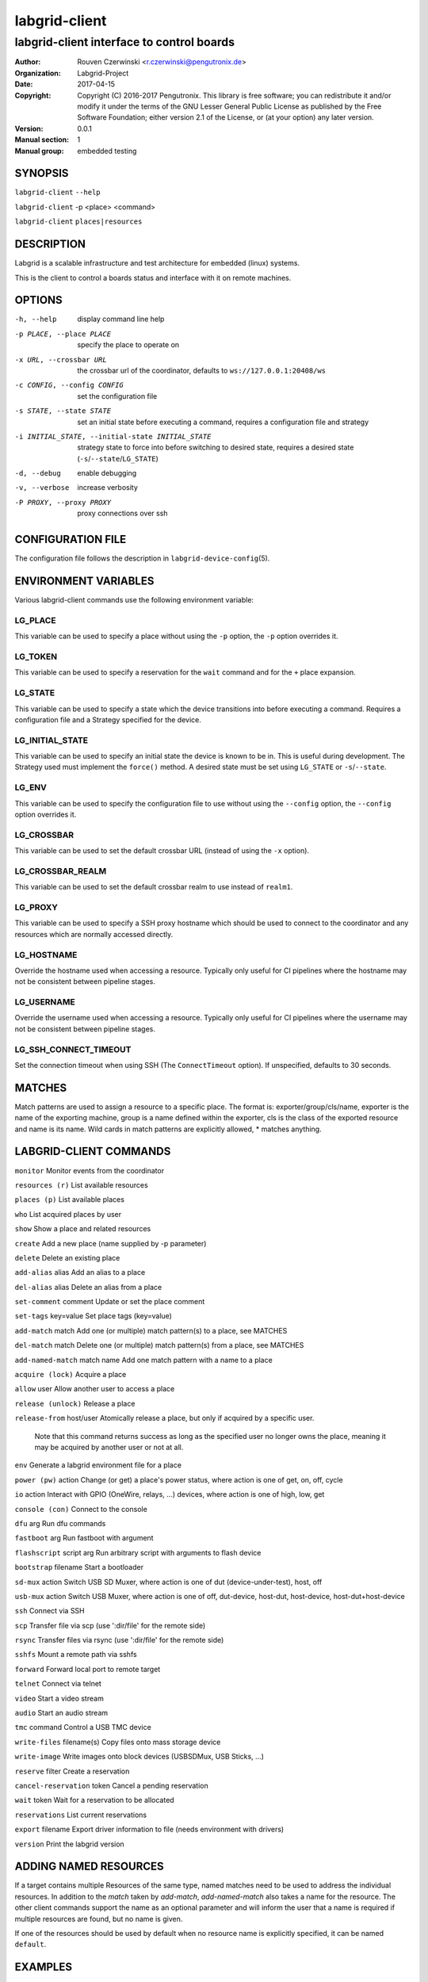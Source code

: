 ================
 labgrid-client
================

labgrid-client interface to control boards
==========================================

:Author: Rouven Czerwinski <r.czerwinski@pengutronix.de>
:organization: Labgrid-Project
:Date:   2017-04-15
:Copyright: Copyright (C) 2016-2017 Pengutronix. This library is free software;
	    you can redistribute it and/or modify it under the terms of the GNU
	    Lesser General Public License as published by the Free Software
	    Foundation; either version 2.1 of the License, or (at your option)
	    any later version.
:Version: 0.0.1
:Manual section: 1
:Manual group: embedded testing

SYNOPSIS
--------

``labgrid-client`` ``--help``

``labgrid-client`` -p <place> <command>

``labgrid-client`` ``places|resources``

DESCRIPTION
-----------
Labgrid is a scalable infrastructure and test architecture for embedded (linux) systems.

This is the client to control a boards status and interface with it on remote machines.

OPTIONS
-------
-h, --help
    display command line help
-p PLACE, --place PLACE
    specify the place to operate on
-x URL, --crossbar URL
    the crossbar url of the coordinator, defaults to ``ws://127.0.0.1:20408/ws``
-c CONFIG, --config CONFIG
    set the configuration file
-s STATE, --state STATE
    set an initial state before executing a command, requires a configuration
    file and strategy
-i INITIAL_STATE, --initial-state INITIAL_STATE
    strategy state to force into before switching to desired state, requires a
    desired state (``-s``/``--state``/``LG_STATE``)
-d, --debug
    enable debugging
-v, --verbose
    increase verbosity
-P PROXY, --proxy PROXY
    proxy connections over ssh

CONFIGURATION FILE
------------------
The configuration file follows the description in ``labgrid-device-config``\(5).

ENVIRONMENT VARIABLES
---------------------
Various labgrid-client commands use the following environment variable:

LG_PLACE
~~~~~~~~
This variable can be used to specify a place without using the ``-p`` option, the ``-p`` option overrides it.

LG_TOKEN
~~~~~~~~
This variable can be used to specify a reservation for the ``wait`` command and
for the ``+`` place expansion.

LG_STATE
~~~~~~~~
This variable can be used to specify a state which the device transitions into
before executing a command. Requires a configuration file and a Strategy
specified for the device.

LG_INITIAL_STATE
~~~~~~~~~~~~~~~~
This variable can be used to specify an initial state the device is known to
be in.
This is useful during development. The Strategy used must implement the
``force()`` method.
A desired state must be set using ``LG_STATE`` or ``-s``/``--state``.

LG_ENV
~~~~~~
This variable can be used to specify the configuration file to use without
using the ``--config`` option, the ``--config`` option overrides it.

LG_CROSSBAR
~~~~~~~~~~~
This variable can be used to set the default crossbar URL (instead of using the
``-x`` option).

LG_CROSSBAR_REALM
~~~~~~~~~~~~~~~~~
This variable can be used to set the default crossbar realm to use instead of
``realm1``.

LG_PROXY
~~~~~~~~
This variable can be used to specify a SSH proxy hostname which should be used
to connect to the coordinator and any resources which are normally accessed
directly.

LG_HOSTNAME
~~~~~~~~~~~
Override the hostname used when accessing a resource. Typically only useful for
CI pipelines where the hostname may not be consistent between pipeline stages.

LG_USERNAME
~~~~~~~~~~~
Override the username used when accessing a resource. Typically only useful for
CI pipelines where the username may not be consistent between pipeline stages.

LG_SSH_CONNECT_TIMEOUT
~~~~~~~~~~~~~~~~~~~~~~
Set the connection timeout when using SSH (The ``ConnectTimeout`` option). If
unspecified, defaults to 30 seconds.

MATCHES
-------
Match patterns are used to assign a resource to a specific place. The format is:
exporter/group/cls/name, exporter is the name of the exporting machine, group is
a name defined within the exporter, cls is the class of the exported resource
and name is its name. Wild cards in match patterns are explicitly allowed, *
matches anything.

LABGRID-CLIENT COMMANDS
-----------------------
``monitor``                     Monitor events from the coordinator

``resources (r)``               List available resources

``places (p)``                  List available places

``who``                         List acquired places by user

``show``                        Show a place and related resources

``create``                      Add a new place (name supplied by -p parameter)

``delete``                      Delete an existing place

``add-alias`` alias             Add an alias to a place

``del-alias`` alias             Delete an alias from a place

``set-comment`` comment         Update or set the place comment

``set-tags`` key=value          Set place tags (key=value)

``add-match`` match             Add one (or multiple) match pattern(s) to a place, see MATCHES

``del-match`` match             Delete one (or multiple) match pattern(s) from a place, see MATCHES

``add-named-match`` match name  Add one match pattern with a name to a place

``acquire (lock)``              Acquire a place

``allow`` user                  Allow another user to access a place

``release (unlock)``            Release a place

``release-from`` host/user      Atomically release a place, but only if acquired by a specific user.

                                Note that this command returns success as long
                                as the specified user no longer owns the place,
                                meaning it may be acquired by another user or
                                not at all.

``env``                         Generate a labgrid environment file for a place

``power (pw)`` action           Change (or get) a place's power status, where action is one of get, on, off, cycle

``io`` action                   Interact with GPIO (OneWire, relays, ...) devices, where action is one of high, low, get

``console (con)``               Connect to the console

``dfu`` arg                     Run dfu commands

``fastboot`` arg                Run fastboot with argument

``flashscript`` script arg      Run arbitrary script with arguments to flash device

``bootstrap`` filename          Start a bootloader

``sd-mux`` action               Switch USB SD Muxer, where action is one of dut (device-under-test), host, off

``usb-mux`` action              Switch USB Muxer, where action is one of off, dut-device, host-dut, host-device, host-dut+host-device

``ssh``                         Connect via SSH

``scp``                         Transfer file via scp (use ':dir/file' for the remote side)

``rsync``                       Transfer files via rsync (use ':dir/file' for the remote side)

``sshfs``                       Mount a remote path via sshfs

``forward``                     Forward local port to remote target

``telnet``                      Connect via telnet

``video``                       Start a video stream

``audio``                       Start an audio stream

``tmc`` command                 Control a USB TMC device

``write-files`` filename(s)     Copy files onto mass storage device

``write-image``                 Write images onto block devices (USBSDMux, USB Sticks, …)

``reserve`` filter              Create a reservation

``cancel-reservation`` token    Cancel a pending reservation

``wait`` token                  Wait for a reservation to be allocated

``reservations``                List current reservations

``export`` filename             Export driver information to file (needs environment with drivers)

``version``                     Print the labgrid version

ADDING NAMED RESOURCES
----------------------
If a target contains multiple Resources of the same type, named matches need to
be used to address the individual resources. In addition to the `match` taken by
`add-match`, `add-named-match` also takes a name for the resource. The other
client commands support the name as an optional parameter and will inform the
user that a name is required if multiple resources are found, but no name is
given.

If one of the resources should be used by default when no resource name is
explicitly specified, it can be named ``default``.

EXAMPLES
--------

To retrieve a list of places run:

.. code-block:: bash

   $ labgrid-client places

To access a place, it needs to be acquired first, this can be done by running
the ``acquire command`` and passing the placename as a -p parameter:

.. code-block:: bash

   $ labgrid-client -p <placename> acquire

Open a console to the acquired place:

.. code-block:: bash

   $ labgrid-client -p <placename> console

Add all resources with the group "example-group" to the place example-place:

.. code-block:: bash

   $ labgrid-client -p example-place add-match */example-group/*/*

SEE ALSO
--------

``labgrid-exporter``\(1)
